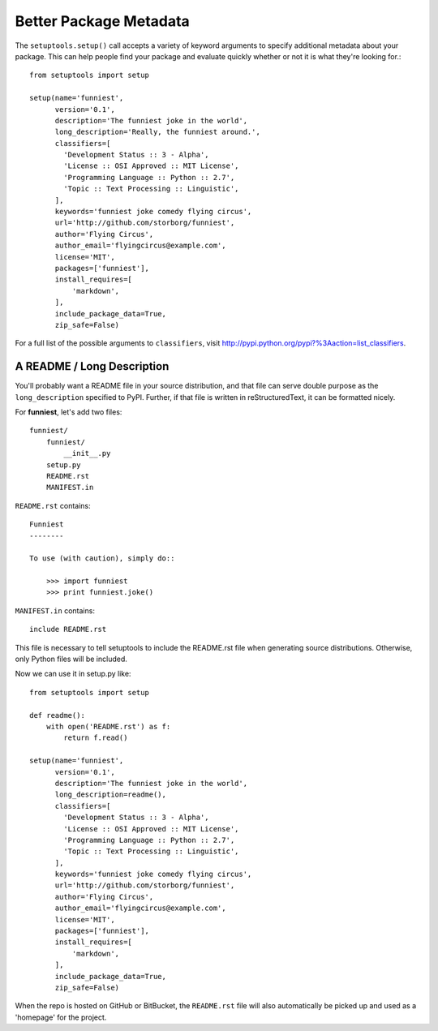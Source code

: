 Better Package Metadata
=======================

The ``setuptools.setup()`` call accepts a variety of keyword arguments to specify additional metadata about your package. This can help people find your package and evaluate quickly whether or not it is what they're looking for.::

    from setuptools import setup

    setup(name='funniest',
          version='0.1',
          description='The funniest joke in the world',
          long_description='Really, the funniest around.',
          classifiers=[
            'Development Status :: 3 - Alpha',
            'License :: OSI Approved :: MIT License',
            'Programming Language :: Python :: 2.7',
            'Topic :: Text Processing :: Linguistic',
          ],
          keywords='funniest joke comedy flying circus',
          url='http://github.com/storborg/funniest',
          author='Flying Circus',
          author_email='flyingcircus@example.com',
          license='MIT',
          packages=['funniest'],
          install_requires=[
              'markdown',
          ],
          include_package_data=True,
          zip_safe=False)

For a full list of the possible arguments to ``classifiers``, visit http://pypi.python.org/pypi?%3Aaction=list_classifiers.


A README / Long Description
~~~~~~~~~~~~~~~~~~~~~~~~~~~

You'll probably want a README file in your source distribution, and that file can serve double purpose as the ``long_description`` specified to PyPI. Further, if that file is written in reStructuredText, it can be formatted nicely.

For **funniest**, let's add two files::

    funniest/
        funniest/
            __init__.py
        setup.py
        README.rst
        MANIFEST.in

``README.rst`` contains::

    Funniest
    --------

    To use (with caution), simply do::

        >>> import funniest
        >>> print funniest.joke()

``MANIFEST.in`` contains::

    include README.rst

This file is necessary to tell setuptools to include the README.rst file when generating source distributions. Otherwise, only Python files will be included.

Now we can use it in setup.py like::

    from setuptools import setup

    def readme():
        with open('README.rst') as f:
            return f.read()

    setup(name='funniest',
          version='0.1',
          description='The funniest joke in the world',
          long_description=readme(),
          classifiers=[
            'Development Status :: 3 - Alpha',
            'License :: OSI Approved :: MIT License',
            'Programming Language :: Python :: 2.7',
            'Topic :: Text Processing :: Linguistic',
          ],
          keywords='funniest joke comedy flying circus',
          url='http://github.com/storborg/funniest',
          author='Flying Circus',
          author_email='flyingcircus@example.com',
          license='MIT',
          packages=['funniest'],
          install_requires=[
              'markdown',
          ],
          include_package_data=True,
          zip_safe=False)

When the repo is hosted on GitHub or BitBucket, the ``README.rst`` file will also automatically be picked up and used as a 'homepage' for the project.
